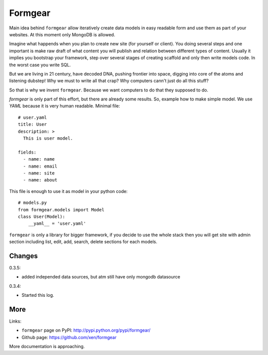 Formgear
#########

.. image:: https://secure.travis-ci.org/xen/formgear.png
    :target: https://travis-ci.org/#!/xen/formgear

Main idea behind ``formgear`` allow iteratively create data models in easy 
readable form and use them as part of your websites. At this moment only 
MongoDB is allowed. 

Imagine what happends when you plan to create new site (for yourself or 
client). You doing several steps and one important is make raw draft of what
content you will publish and relation between different types of content. 
Usually it implies you bootstrap your framework, step over several stages of
creating scaffold and only then write models code. In the worst case you write 
SQL. 

But we are living in 21 century, have decoded DNA, pushing frontier into 
space, digging into core of the atoms and listening dubstep! Why we must to 
write all that crap? Why computers cann't just do all this stuff?

So that is why we invent ``formgear``. Because we want computers to do that they
supposed to do. 

`formgear` is only part of this effort, but there are already some results. So,
example how to make simple model. We use `YAML` because it is very human 
readable. Minimal file::

    # user.yaml
    title: User
    description: >
      This is user model. 

    fields:
      - name: name
      - name: email
      - name: site
      - name: about

This file is enough to use it as model in your python code::

    # models.py
    from formgear.models import Model
    class User(Model):
        __yaml__ = 'user.yaml'

``formgear`` is only a library for bigger framework, if you decide to use the whole 
stack then you will get site with admin section including list, edit, add, 
search, delete sections for each models.

Changes
========

0.3.5:

- added independed data sources, but atm still have only mongodb datasource

0.3.4: 

- Started this log.

More
======

Links:

* ``formgear`` page on PyPI: `http://pypi.python.org/pypi/formgear/ 
  <http://pypi.python.org/pypi/formgear/>`_
* Github page: `https://github.com/xen/formgear 
  <https://github.com/xen/formgear>`_

More documentation is approaching.


